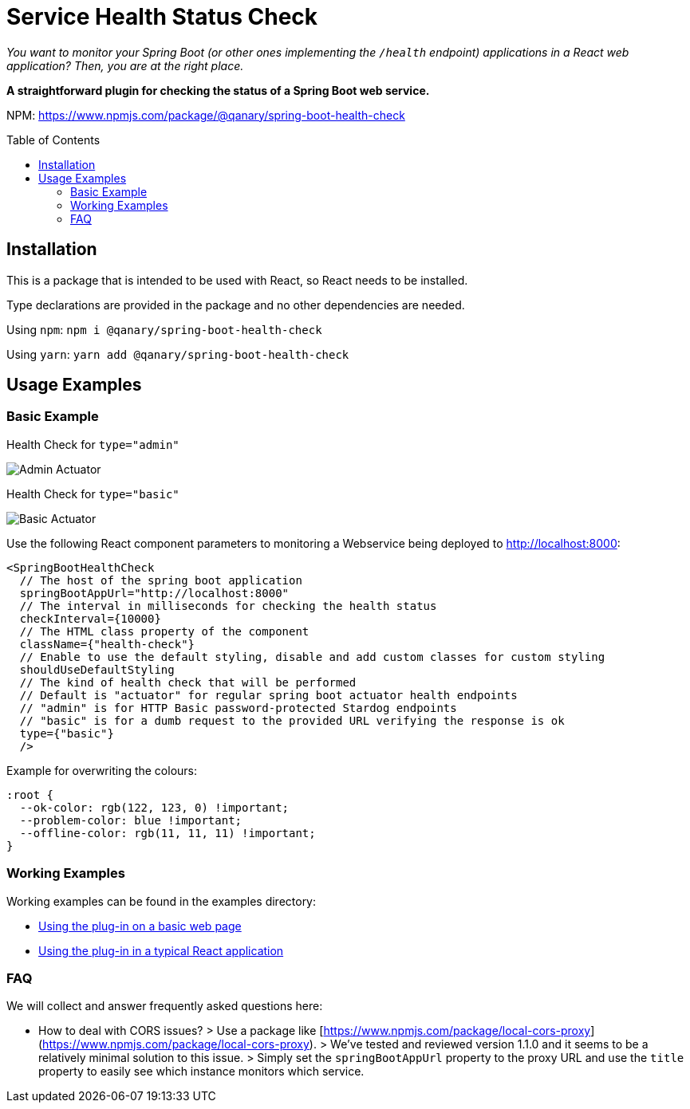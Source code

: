 :toc:
:toclevels: 5
:toc-placement!:

# Service Health Status Check

_You want to monitor your Spring Boot (or other ones implementing the `/health` endpoint) applications in a React web application? Then, you are at the right place._

*A straightforward plugin for checking the status of a Spring Boot web service.*

NPM: link:https://www.npmjs.com/package/@qanary/spring-boot-health-check[https://www.npmjs.com/package/@qanary/spring-boot-health-check]

toc::[]

## Installation

This is a package that is intended to be used with React, so React needs to be installed.

Type declarations are provided in the package and no other dependencies are needed.

Using `npm`: `npm i @qanary/spring-boot-health-check`

Using `yarn`: `yarn add @qanary/spring-boot-health-check`

## Usage Examples

### Basic Example

Health Check for `type="admin"`

image::static/actuator-admin.png[Admin Actuator]

Health Check for `type="basic"`

image::static/actuator-basic.png[Basic Actuator]


Use the following React component parameters to monitoring a Webservice being deployed to http://localhost:8000:

```jsx
<SpringBootHealthCheck
  // The host of the spring boot application
  springBootAppUrl="http://localhost:8000"
  // The interval in milliseconds for checking the health status
  checkInterval={10000}
  // The HTML class property of the component
  className={"health-check"}
  // Enable to use the default styling, disable and add custom classes for custom styling
  shouldUseDefaultStyling
  // The kind of health check that will be performed
  // Default is "actuator" for regular spring boot actuator health endpoints
  // "admin" is for HTTP Basic password-protected Stardog endpoints
  // "basic" is for a dumb request to the provided URL verifying the response is ok
  type={"basic"}
  />
```

Example for overwriting the colours:

```css
:root {
  --ok-color: rgb(122, 123, 0) !important;
  --problem-color: blue !important;
  --offline-color: rgb(11, 11, 11) !important;
}
```

### Working Examples

Working examples can be found in the examples directory:

* link:./examples/basic-web-page/README.adoc[Using the plug-in on a basic web page]
* link:./examples/typical-react-application/README.adoc[Using the plug-in in a typical React application]

### FAQ

We will collect and answer frequently asked questions here:

* How to deal with CORS issues?
  > Use a package like [https://www.npmjs.com/package/local-cors-proxy](https://www.npmjs.com/package/local-cors-proxy).
  > We've tested and reviewed version 1.1.0 and it seems to be a relatively minimal solution to this issue.
  > Simply set the `springBootAppUrl` property to the proxy URL and use the `title` property to easily see which instance monitors which service.
